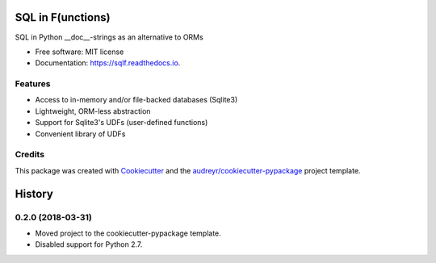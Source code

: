 ==================
SQL in F(unctions)
==================


.. image:: https://img.shields.io/pypi/v/sqlf.svg
        :target: https://pypi.python.org/pypi/sqlf

.. image:: https://img.shields.io/travis/digitalmensch/sqlf.svg
        :target: https://travis-ci.org/digitalmensch/sqlf

.. image:: https://readthedocs.org/projects/sqlf/badge/?version=latest
        :target: https://sqlf.readthedocs.io/en/latest/?badge=latest
        :alt: Documentation Status


.. image:: https://pyup.io/repos/github/digitalmensch/sqlf/shield.svg
     :target: https://pyup.io/repos/github/digitalmensch/sqlf/
     :alt: Updates

.. image:: https://snyk.io/test/github/digitalmensch/sqlf/badge.svg
     :target: https://snyk.io/test/github/digitalmensch/sqlf
     :alt: Snyk



SQL in Python __doc__-strings as an alternative to ORMs


* Free software: MIT license
* Documentation: https://sqlf.readthedocs.io.


Features
--------

* Access to in-memory and/or file-backed databases (Sqlite3)
* Lightweight, ORM-less abstraction
* Support for Sqlite3's UDFs (user-defined functions)
* Convenient library of UDFs


Credits
-------

This package was created with Cookiecutter_ and the `audreyr/cookiecutter-pypackage`_ project template.

.. _Cookiecutter: https://github.com/audreyr/cookiecutter
.. _`audreyr/cookiecutter-pypackage`: https://github.com/audreyr/cookiecutter-pypackage


=======
History
=======

0.2.0 (2018-03-31)
------------------

* Moved project to the cookiecutter-pypackage template.
* Disabled support for Python 2.7.


